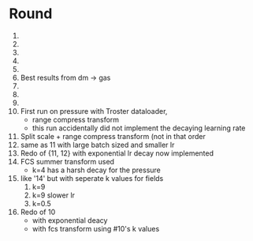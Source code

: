 * Round
  1. 
  2. 
  3. 
  4. 
  5. 
  6. Best results from dm -> gas
  7. 
  8. 
  9. 
  10. First run on pressure with Troster dataloader,
      - range compress transform
      - this run accidentally did not implement the decaying learning rate
  11. Split scale + range compress transform (not in that order
  12. same as 11 with large batch sized and smaller lr
  13. Redo of {11, 12} with exponential lr decay now implemented 
  14. FCS summer transform used
      - k=4 has a harsh decay for the pressure
  15. like '14' but with seperate k values for fields
      1. k=9
      2. k=9 slower lr
      3. k=0.5
  16. Redo of 10
      - with exponential deacy
      - with fcs transform using #10's k values

